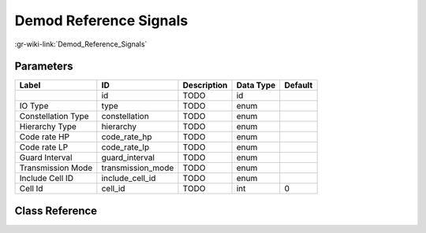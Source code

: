 -----------------------
Demod Reference Signals
-----------------------

:gr-wiki-link:`Demod_Reference_Signals`

Parameters
**********

+-------------------------+-------------------------+-------------------------+-------------------------+-------------------------+
|Label                    |ID                       |Description              |Data Type                |Default                  |
+=========================+=========================+=========================+=========================+=========================+
|                         |id                       |TODO                     |id                       |                         |
+-------------------------+-------------------------+-------------------------+-------------------------+-------------------------+
|IO Type                  |type                     |TODO                     |enum                     |                         |
+-------------------------+-------------------------+-------------------------+-------------------------+-------------------------+
|Constellation Type       |constellation            |TODO                     |enum                     |                         |
+-------------------------+-------------------------+-------------------------+-------------------------+-------------------------+
|Hierarchy Type           |hierarchy                |TODO                     |enum                     |                         |
+-------------------------+-------------------------+-------------------------+-------------------------+-------------------------+
|Code rate HP             |code_rate_hp             |TODO                     |enum                     |                         |
+-------------------------+-------------------------+-------------------------+-------------------------+-------------------------+
|Code rate LP             |code_rate_lp             |TODO                     |enum                     |                         |
+-------------------------+-------------------------+-------------------------+-------------------------+-------------------------+
|Guard Interval           |guard_interval           |TODO                     |enum                     |                         |
+-------------------------+-------------------------+-------------------------+-------------------------+-------------------------+
|Transmission Mode        |transmission_mode        |TODO                     |enum                     |                         |
+-------------------------+-------------------------+-------------------------+-------------------------+-------------------------+
|Include Cell ID          |include_cell_id          |TODO                     |enum                     |                         |
+-------------------------+-------------------------+-------------------------+-------------------------+-------------------------+
|Cell Id                  |cell_id                  |TODO                     |int                      |0                        |
+-------------------------+-------------------------+-------------------------+-------------------------+-------------------------+

Class Reference
*******************

.. tabs::

   .. group-tab:: Python
      TODO

   .. group-tab:: C++

      .. doxygengroup:: block_dtv_dvbt_demod_reference_signals
         :content-only:
         :undoc-members:
         :private-members:
         :members:

